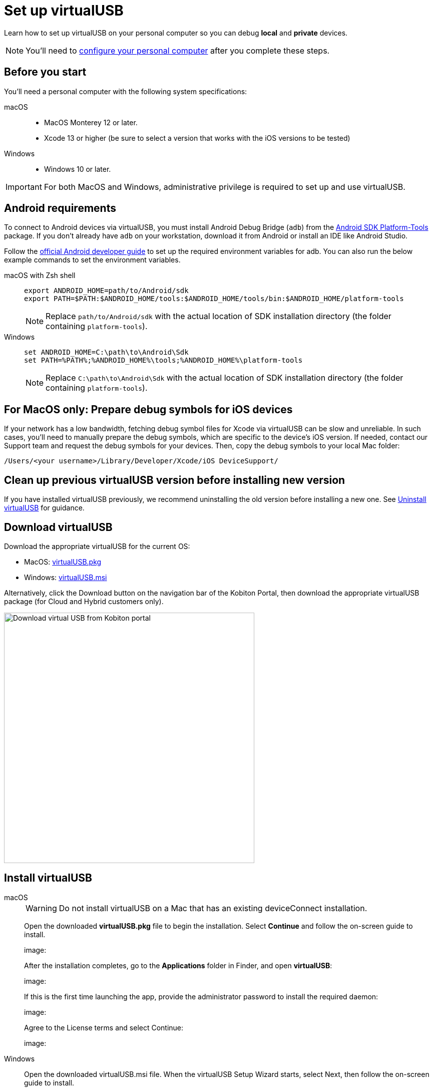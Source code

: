 = Set up virtualUSB
:navtitle: Set up virtualUSB
:tabs-sync-option:

Learn how to set up virtualUSB on your personal computer so you can debug *local* and *private* devices.

[NOTE]
You'll need to xref:debugging:local-devices/configure-your-personal-computer.adoc[configure your personal computer] after you complete these steps.

== Before you start

You'll need a personal computer with the following system specifications:


[tabs]
======
macOS::
+

* MacOS Monterey 12 or later.

* Xcode 13 or higher (be sure to select a version that works with the iOS versions to be tested)

Windows::

* Windows 10 or later.

======

[IMPORTANT]
For both MacOS and Windows, administrative privilege is required to set up and use virtualUSB.

== Android requirements

To connect to Android devices via virtualUSB, you must install Android Debug Bridge (`adb`) from the https://developer.android.com/tools/releases/platform-tools#downloads[Android SDK Platform-Tools,window=read-later] package. If you don't already have `adb` on your workstation, download it from Android or install an IDE like Android Studio.

Follow the https://developer.android.com/studio/command-line/variables[official Android developer guide] to set up the required environment variables for adb. You can also run the below example commands to set the environment variables.

[tabs]
======
macOS with Zsh shell::
+
--
[source,shell]
----
export ANDROID_HOME=path/to/Android/sdk
export PATH=$PATH:$ANDROID_HOME/tools:$ANDROID_HOME/tools/bin:$ANDROID_HOME/platform-tools
----
[NOTE]
Replace `path/to/Android/sdk` with the actual location of SDK installation directory (the folder containing `platform-tools`).
--

Windows::
+
--
[source,shell]
----
set ANDROID_HOME=C:\path\to\Android\Sdk
set PATH=%PATH%;%ANDROID_HOME%\tools;%ANDROID_HOME%\platform-tools
----
[NOTE]
Replace `C:\path\to\Android\Sdk` with the actual location of SDK installation directory (the folder containing `platform-tools`).
--
======

== For MacOS only: Prepare debug symbols for iOS devices

If your network has a low bandwidth, fetching debug symbol files for Xcode via virtualUSB can be slow and unreliable. In such cases, you'll need to manually prepare the debug symbols, which are specific to the device’s iOS version. If needed, contact our Support team and request the debug symbols for your devices. Then, copy the debug symbols to your local Mac folder:
[source]
/Users/<your username>/Library/Developer/Xcode/iOS DeviceSupport/

== Clean up previous virtualUSB version before installing new version

If you have installed virtualUSB previously, we recommend uninstalling the old version before installing a new one. See xref:uninstall-virtualusb.adoc[Uninstall virtualUSB,window=read-later] for guidance.

== Download virtualUSB

Download the appropriate virtualUSB for the current OS:

* MacOS: https://kobiton-us-east.s3.amazonaws.com/downloads/virtualUSB/virtualUSB.pkg[virtualUSB.pkg]
* Windows: https://kobiton-us-east.s3.amazonaws.com/downloads/virtualUSB/virtualUSB.msi[virtualUSB.msi]

Alternatively, click the Download button on the navigation bar of the Kobiton Portal, then download the appropriate virtualUSB package (for Cloud and Hybrid customers only).

image:debugging:download-virtualusb-closeup.png[width=500,alt="Download virtual USB from Kobiton portal"]

== Install virtualUSB

[tabs]
======
macOS::
+
--
[WARNING]
Do not install virtualUSB on a Mac that has an existing deviceConnect installation.

Open the downloaded *virtualUSB.pkg* file to begin the installation. Select *Continue* and follow the on-screen guide to install.

image:

After the installation completes, go to the *Applications* folder in Finder, and open *virtualUSB*:

image:

If this is the first time launching the app, provide the administrator password to install the required daemon:

image:

Agree to the License terms and select Continue:

image:

--

Windows::
+
--
Open the downloaded virtualUSB.msi file. When the virtualUSB Setup Wizard starts, select Next, then follow the on-screen guide to install.

image:

During installation, select *Yes* in the *User Account Control* pop-up to give the installer administrative permission:

image:

When your installation is complete, launch *virtualUSB* from the Windows Start menu:

image:

Upon the first time launching the app, you must agree to the License terms and select *Continue*:
--
======

== Launch virtualUSB and log in

[tabs]
====

Cloud/Hybrid::
+
--

Launch virtualUSB and sign in using your email address and password or xref:profile:manage-your-api-credentials.adoc[Kobiton API key].

image:debugging:sign-in-virtualusb-context.png[width=1000,alt="Sign in Virtual USB using email or API Key"]

--

Cloud/Hybrid with custom domain::
+
--

Select the **Login to your custom domain portal** checkbox in the login screen.

Input the values for the two additional fields as below, replacing `<custom-domain>` with the customer's domain name:

API Base Url: _https://api.<custom-domain>.com_

API GRPC Base Url: _https://proxy-api-public-grpc-server.<custom-domain>.com_

Input the *Username/Email* and *Password/API Key* to log in.

The values for API Base Url and API GRPC Base Url are remembered and prefilled the next time you open the app.

--

Stanadlone/On-Prem::
+
--

Select the *Login to your custom domain portal* checkbox on the login screen, then input the values for two the additional fields as `<http/https>://<Portal private domain or IP>:<REST API port>`, where:

* `<http/https>`: if the OP server uses HTTPS, then use https. Otherwise, use http.

* `<Portal private domain or IP>`: if the OP server has a private domain, use its private domain. Otherwise, use the OP server’s IP address.

* `<REST API port>`:

** For *API Base Url*, use `3000`.

** For *API GRPC Base Url*, use `3001`.

*Example:*

* API Base Url: `http://129.168.36.24:3000` or `https://www.acme.local:3000`

* API GRPC Base Url: `http://129.168.36.24:3001` or `https://www.acme.local:3001`

Then input the *Username/Email* and *Password/API Key* to log in.

--


====
